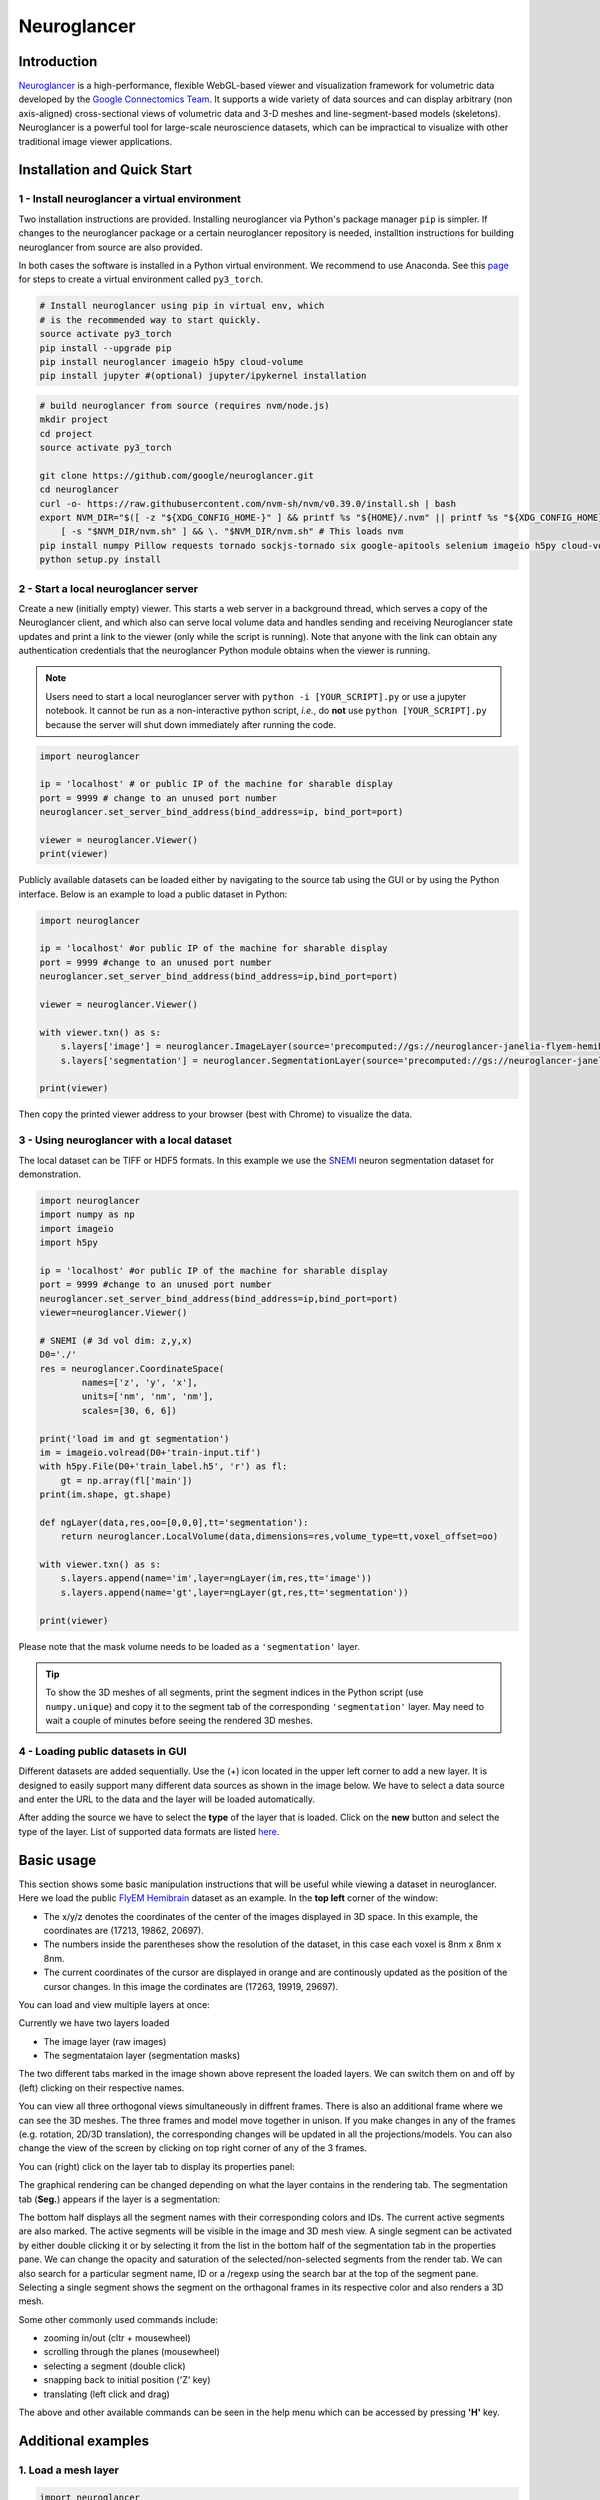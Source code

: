 Neuroglancer
===============

Introduction
--------------
`Neuroglancer <https://github.com/google/neuroglancer>`_ is a high-performance, flexible WebGL-based viewer and visualization 
framework for volumetric data developed by the `Google Connectomics Team <https://research.google/teams/connectomics/>`_.
It supports a wide variety of data sources and can display arbitrary (non axis-aligned) cross-sectional views of volumetric 
data and 3-D meshes and line-segment-based models (skeletons). Neuroglancer is a powerful tool for large-scale neuroscience 
datasets, which can be impractical to visualize with other traditional image viewer applications.


Installation and Quick Start
------------------------------

1 - Install neuroglancer a virtual environment
^^^^^^^^^^^^^^^^^^^^^^^^^^^^^^^^^^^^^^^^^^^^^^^

Two installation instructions are provided. Installing neuroglancer via Python's package manager ``pip`` is simpler. 
If changes to the neuroglancer package or a certain neuroglancer repository is needed, installtion instructions 
for building neuroglancer from source are also provided.

In both cases the software is installed in a Python virtual environment. We recommend to use Anaconda. See
this `page <../notes/installation.html>`_ for steps to create a virtual environment called ``py3_torch``.

.. code-block:: bash 

    # Install neuroglancer using pip in virtual env, which
    # is the recommended way to start quickly.
    source activate py3_torch 
    pip install --upgrade pip
    pip install neuroglancer imageio h5py cloud-volume
    pip install jupyter #(optional) jupyter/ipykernel installation

.. code-block:: bash 

    # build neuroglancer from source (requires nvm/node.js)
    mkdir project
    cd project
    source activate py3_torch

    git clone https://github.com/google/neuroglancer.git
    cd neuroglancer
    curl -o- https://raw.githubusercontent.com/nvm-sh/nvm/v0.39.0/install.sh | bash
    export NVM_DIR="$([ -z "${XDG_CONFIG_HOME-}" ] && printf %s "${HOME}/.nvm" || printf %s "${XDG_CONFIG_HOME}/nvm")" \
        [ -s "$NVM_DIR/nvm.sh" ] && \. "$NVM_DIR/nvm.sh" # This loads nvm
    pip install numpy Pillow requests tornado sockjs-tornado six google-apitools selenium imageio h5py cloud-volume
    python setup.py install 


2 - Start a local neuroglancer server
^^^^^^^^^^^^^^^^^^^^^^^^^^^^^^^^^^^^^^^^^

Create a new (initially empty) viewer. This starts a web server in a background thread, which serves a copy of the Neuroglancer 
client, and which also can serve local volume data and handles sending and receiving Neuroglancer state updates and print a link 
to the viewer (only while the script is running). Note that anyone with the link can obtain any authentication credentials that 
the neuroglancer Python module obtains when the viewer is running.

.. note::
    Users need to start a local neuroglancer server with ``python -i [YOUR_SCRIPT].py`` or use a jupyter notebook. 
    It cannot be run as a non-interactive python script, *i.e.*, do **not** use ``python [YOUR_SCRIPT].py`` because 
    the server will shut down immediately after running the code.

.. code-block:: python

    import neuroglancer

    ip = 'localhost' # or public IP of the machine for sharable display
    port = 9999 # change to an unused port number
    neuroglancer.set_server_bind_address(bind_address=ip, bind_port=port)

    viewer = neuroglancer.Viewer()
    print(viewer)   

Publicly available datasets can be loaded either by navigating to the source tab using the GUI or by using the Python interface. Below
is an example to load a public dataset in Python:

.. code-block:: python

    import neuroglancer

    ip = 'localhost' #or public IP of the machine for sharable display
    port = 9999 #change to an unused port number
    neuroglancer.set_server_bind_address(bind_address=ip,bind_port=port)

    viewer = neuroglancer.Viewer()

    with viewer.txn() as s:
        s.layers['image'] = neuroglancer.ImageLayer(source='precomputed://gs://neuroglancer-janelia-flyem-hemibrain/emdata/clahe_yz/jpeg/')
        s.layers['segmentation'] = neuroglancer.SegmentationLayer(source='precomputed://gs://neuroglancer-janelia-flyem-hemibrain/v1.0/segmentation', selected_alpha=0.3)

    print(viewer)

Then copy the printed viewer address to your browser (best with Chrome) to visualize the data.


3 - Using neuroglancer with a local dataset
^^^^^^^^^^^^^^^^^^^^^^^^^^^^^^^^^^^^^^^^^^^^^

The local dataset can be TIFF or HDF5 formats. In this example we use the `SNEMI <../tutorials/neuron.html>`_ neuron 
segmentation dataset for demonstration.

.. code-block:: python

    import neuroglancer
    import numpy as np
    import imageio
    import h5py

    ip = 'localhost' #or public IP of the machine for sharable display
    port = 9999 #change to an unused port number
    neuroglancer.set_server_bind_address(bind_address=ip,bind_port=port)
    viewer=neuroglancer.Viewer()

    # SNEMI (# 3d vol dim: z,y,x)
    D0='./'
    res = neuroglancer.CoordinateSpace(
            names=['z', 'y', 'x'],
            units=['nm', 'nm', 'nm'],
            scales=[30, 6, 6])

    print('load im and gt segmentation') 
    im = imageio.volread(D0+'train-input.tif')
    with h5py.File(D0+'train_label.h5', 'r') as fl:
        gt = np.array(fl['main'])
    print(im.shape, gt.shape)

    def ngLayer(data,res,oo=[0,0,0],tt='segmentation'):
        return neuroglancer.LocalVolume(data,dimensions=res,volume_type=tt,voxel_offset=oo)

    with viewer.txn() as s:
        s.layers.append(name='im',layer=ngLayer(im,res,tt='image'))
        s.layers.append(name='gt',layer=ngLayer(gt,res,tt='segmentation'))

    print(viewer)

Please note that the mask volume needs to be loaded as a ``'segmentation'`` layer.

.. tip::

    To show the 3D meshes of all segments, print the segment indices in the Python script (use ``numpy.unique``) and copy it
    to the segment tab of the corresponding ``'segmentation'`` layer. May need to wait a couple of 
    minutes before seeing the rendered 3D meshes.


4 - Loading public datasets in GUI
^^^^^^^^^^^^^^^^^^^^^^^^^^^^^^^^^^^^^^^

Different datasets are added sequentially. Use the (+) icon located in the upper left corner to add a new layer. It is designed 
to easily support many different data sources as shown in the image below.  We have to select a data source and enter the 
URL to the data and the layer will be loaded automatically.

.. image :: ../_static/img/new_layer2.png
   :scale: 45%

After adding the source we have to select the **type** of the layer that is loaded. Click on the **new** button and 
select the type of the layer. List of supported data formats are listed `here <https://github.com/google/neuroglancer#supported-data-sources>`_.


Basic usage
--------------
This section shows some basic manipulation instructions that will be useful while viewing a dataset in 
neuroglancer. Here we load the public `FlyEM Hemibrain <https://www.janelia.org/project-team/flyem/hemibrain>`_ dataset 
as an example. In the **top left** corner of the window:

.. image :: ../_static/img/top_left_corner2.png
   :scale: 55%

* The x/y/z denotes the coordinates of the center of the images displayed in 3D space. In this example, the coordinates are (17213, 19862, 20697).
* The numbers inside the parentheses show the resolution of the dataset, in this case each voxel is 8nm x 8nm x 8nm.
* The current coordinates of the cursor are displayed in orange and are continously updated as the position of the cursor changes. In this image the cordinates are (17263, 19919, 29697).

You can load and view multiple layers at once:

.. image :: ../_static/img/screen_cropped2.png

Currently we have two layers loaded

* The image layer (raw images)
* The segmentataion layer (segmentation masks)

The two different tabs marked in the image shown above represent the loaded layers. We can switch them on and off by (left) clicking on their respective names.


You can view all three orthogonal views simultaneously in diffrent frames. There is also an additional frame where we can see the 3D meshes. The three frames and model move together in unison. If you make changes in any of the frames (e.g. rotation, 2D/3D translation), the corresponding changes will be updated in all the projections/models.
You can also change the view of the screen by clicking on top right corner of any of the 3 frames.

.. image :: ../_static/img/screen_VIEWS.png

You can (right) click on the layer tab to display its properties panel:

.. image :: ../_static/img/layer_properties2.png
   :scale: 50%

The graphical rendering can be changed depending on what the layer contains in the rendering tab. The segmentation 
tab (**Seg.**) appears if the layer is a segmentation: 

.. image :: ../_static/img/segmentation_tab2.png
   :scale: 50%

The bottom half displays all the segment names with their corresponding colors and IDs. 
The current active segments are also marked.
The active segments will be visible in the image and 3D mesh view. A single segment can be activated by either double clicking it or by selecting it from the list in the bottom half of the segmentation tab in the properties pane. We can change the opacity and saturation of the selected/non-selected segments from the render tab.
We can also search for a particular segment name, ID or a /regexp using the search bar at the top of the segment pane.
Selecting a single segment shows the segment on the orthagonal frames in its respective color and also renders a 3D mesh.

Some other commonly used commands include:

* zooming in/out (cltr + mousewheel)
* scrolling through the planes (mousewheel)
* selecting a segment (double click)
* snapping back to initial position ('Z' key)
* translating (left click and drag)

The above and other available commands can be seen in the help menu which can be accessed by pressing **'H'** key.


Additional examples
--------------------

1. Load a mesh layer 
^^^^^^^^^^^^^^^^^^^^^^

.. code-block:: python

    import neuroglancer

    ip = 'localhost' #or public IP of the machine for sharable display
    port = 9999 #change to an unused port number
    neuroglancer.set_server_bind_address(bind_address=ip,bind_port=port)

    viewer = neuroglancer.Viewer()

    with viewer.txn() as s:
        s.layers['image'] = neuroglancer.ImageLayer(source='precomputed://gs://neuroglancer-fafb-data/fafb_v14/fafb_v14_clahe')
        s.layers['mesh'] = neuroglancer.SingleMeshLayer(source='vtk://https://storage.googleapis.com/neuroglancer-fafb-data/elmr-data/FAFB.surf.vtk.gz')

    print(viewer)


2. Show indices of active segments
^^^^^^^^^^^^^^^^^^^^^^^^^^^^^^^^^^^^

This code outputs the currently selected layers. The code can be added to a python script or run as a python notebook codeblock.

.. code-block:: python

    # assume a viewer with a 'segmentation' layer is created
    import numpy as np
    import time        

    while True:
        print(np.array(list(viewer.state.layers['segmentation'].segments)))
        time.sleep(3) # specify an interval

3. Custom Actions
^^^^^^^^^^^^^^^^^^^^

Custom actions can be added to the neuroglancer viewer object. The following code shows how to register a *custom action* to a key press.

.. code-block:: python

    # assume a viewer with is already created
    import numpy as np
    
    def action(action_state):
        # do something

    viewer.actions.add('custom_action', action)  # register the function as neuroglancer action
    with viewer.config_state.txn() as s:
        s.input_event_bindings.viewer['shift+mousedown0'] = 'custom_action'  # the function will be called on pressing shift+left mouse button
        
Neuroglancer will provide the custom function with an ``ActionState`` object. This object contains the current mouse position in voxels, a ``ViewerState`` object 
that contains information about the current state of the viewer and a dictionary of ``selected_values`` which contains information about the options selected for 
each layer in the viewer. The next section has a simple example about how to log mouse position using a custom action.


4. Display mouse position
^^^^^^^^^^^^^^^^^^^^^^^^^^^

This code can be used to display the current mouse position as a point annotation. It also logs the mouse position in voxel space, and 
the selected object (if there is a ``'segmentation'`` layer in the viewer) to the terminal. The action is triggered if the key ``L`` is pressed. 
The code can be added to a Python script or run as a Python notebook codeblock.

.. code-block:: python

    # assume a viewer with is already created
    import numpy as np
    
    with viewer.txn() as s:
        s.layers['points'] = neuroglancer.LocalAnnotationLayer(dimensions=res)
    
    num_actions = 0
    def logger(s):
        global num_actions
        num_actions += 1
        with viewer.config_state.txn() as st:
            st.status_messages['hello'] = ('Got action %d: mouse position = %r' %
                                        (num_actions, s.mouse_voxel_coordinates))

        print('Log event')
        print('Mouse position: ', np.array(s.mouse_voxel_coordinates))
        print('Layer selected values:', (np.array(list(viewer.state.layers['segmentation'].segments))))
        with viewer.txn() as s:
            point = np.array(s.mouse_voxel_coordinates)
            point_anno = neuroglancer.PointAnnotation(
                             id=repr(point), 
                             point=point)
            s.layers['points'].annotations = [point_anno]


    viewer.actions.add('logger', logger)
    with viewer.config_state.txn() as s:
        s.input_event_bindings.viewer['keyl'] = 'logger'
        s.status_messages['hello'] = 'Add a promt for neuroglancer'

5. Re-render a layer
^^^^^^^^^^^^^^^^^^^^^^

If changes are made to a neuroglancer layer through custom actions, the layer needs to be re-rendered for the changes to be visible 
in the viewer. To re-render a layer simply call the ``invalidate()`` function on a ``LocalVolume`` object

.. code-block:: python

    # assume a viewer with is already created
    mesh_volume = neuroglancer.LocalVolume(
            data=data, dimensions=res)
    with viewer.txn() as s:
        s.layers['mesh'] = neuroglancer.SegmentationLayer(
                source=mesh_volume)
    
    # do something ...
    
    # re-renders the 'mesh' layer in viewer
    mesh_volume.invalidate()
    
6. Using custom shaders with images
^^^^^^^^^^^^^^^^^^^^^^^^^^^^^^^^^^^^

Neuroglancer allows using custom shaders to control how an image layer appears in the viewers rather than simple black and white. The 
following code snippet shows how to render an image layer with the Jet colormap.

.. code-block:: python

    # assume a viewer with is already created
    data_volume = neuroglancer.LocalVolume(
            data=data, dimensions=res)
    with viewer.txn() as s:
        s.layers['image'] = neuroglancer.ImageLayer(
                source=data_volume,
                shader='''
                    void main() {
                    float v = toNormalized(getDataValue(0));
                    vec4 rgba = vec4(0,0,0,0);
                    if (v != 0.0) {
                        rgba = vec4(colormapJet(v), 1.0);
                    }
                    emitRGBA(rgba);
                    }
                    '''
                )

7. Visualize RGB images
^^^^^^^^^^^^^^^^^^^^^^^^^

Sometimes visualizing RGB images (*e.g.*, 3-channel affinity or synaptic polarity prediction) with raw images can be a convenient way for debugging and error 
analysis. The following code snippet shows an example to display the overlay of gray-scale and RGB images.

.. code-block:: python

    # assume a viewer with is already created

    # coordinate space for gray-scale volume (z,y,x)
    res0 = neuroglancer.CoordinateSpace(
            names=['z', 'y', 'x'],
            units=['nm', 'nm', 'nm'],
            scales=[30, 4, 4])

    # coordinate space for RGB volume (c,z,y,x)
    res1 = neuroglancer.CoordinateSpace(
            names=['c^', 'z', 'y', 'x'],
            units=['', 'nm', 'nm', 'nm'],
            scales=[1, 30, 4, 4])

    def ngLayer(data,res,oo=[0,0,0],tt='segmentation'):
        return neuroglancer.LocalVolume(data,dimensions=res,volume_type=tt,voxel_offset=oo)
        
    with viewer.txn() as s:
        # im: 3d array in (z,y,x). im_rgb: 4d array in (c,z,y,x), c=3
        s.layers.append(name='im',layer=ngLayer(im,res0,tt='image')),
        s.layers.append(name='im_rgb',layer=ngLayer(im_rgb,res1,oo=[0,0,0,0],tt='image'),
        shader="""
            void main() {
            emitRGB(vec3(toNormalized(getDataValue(0)),
            toNormalized(getDataValue(1)),
            toNormalized(getDataValue(2))));
            }
        """
        )
    print(viewer)

.. image :: ../_static/img/ng_rgb.png

Visualization of EM images overlay with synaptic polarity prediction. See `synapse detection <../tutorials/synapse.html#synaptic-polarity-detection>`_ for details.
